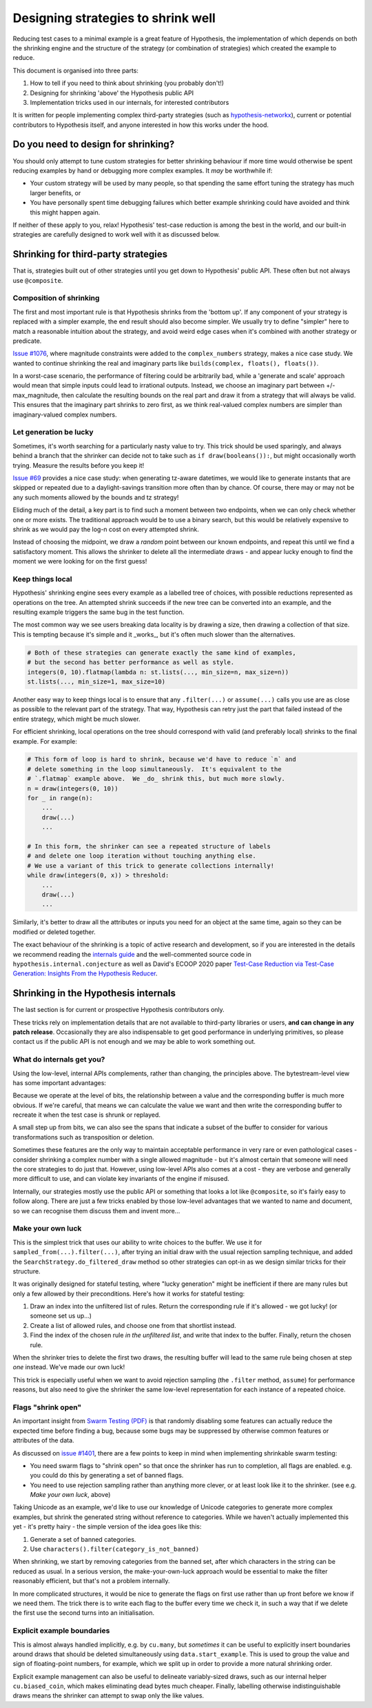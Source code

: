 ===================================
Designing strategies to shrink well
===================================

Reducing test cases to a minimal example is a great feature of Hypothesis,
the implementation of which depends on both the shrinking engine and the
structure of the strategy (or combination of strategies) which created the
example to reduce.

This document is organised into three parts:

1. How to tell if you need to think about shrinking (you probably don't!)
2. Designing for shrinking 'above' the Hypothesis public API
3. Implementation tricks used in our internals, for interested contributors

It is written for people implementing complex third-party strategies (such
as `hypothesis-networkx <https://pypi.org/project/hypothesis-networkx/>`__),
current or potential contributors to Hypothesis itself, and anyone interested
in how this works under the hood.


------------------------------------
Do you need to design for shrinking?
------------------------------------
You should only attempt to tune custom strategies for better shrinking
behaviour if more time would otherwise be spent reducing examples by hand
or debugging more complex examples.  It *may* be worthwhile if:

- Your custom strategy will be used by many people, so that spending
  the same effort tuning the strategy has much larger benefits, or
- You have personally spent time debugging failures which better example
  shrinking could have avoided and think this might happen again.

If neither of these apply to you, relax!  Hypothesis' test-case reduction
is among the best in the world, and our built-in strategies are carefully
designed to work well with it as discussed below.


------------------------------------
Shrinking for third-party strategies
------------------------------------

That is, strategies built out of other strategies until you get down to
Hypothesis' public API.  These often but not always use ``@composite``.


Composition of shrinking
~~~~~~~~~~~~~~~~~~~~~~~~
The first and most important rule is that Hypothesis shrinks from the
'bottom up'.  If any component of your strategy is replaced with a simpler
example, the end result should also become simpler.  We usually try to define
"simpler" here to match a reasonable intuition about the strategy, and avoid
weird edge cases when it's combined with another strategy or predicate.

`Issue #1076 <https://github.com/HypothesisWorks/hypothesis/issues/1076>`_,
where magnitude constraints were added to the ``complex_numbers`` strategy,
makes a nice case study.  We wanted to continue shrinking the real and
imaginary parts like ``builds(complex, floats(), floats())``.

In a worst-case scenario, the performance of filtering could be arbitrarily
bad, while a 'generate and scale' approach would mean that simple inputs
could lead to irrational outputs.  Instead, we choose an imaginary part
between +/- max_magnitude, then calculate the resulting bounds on the real
part and draw it from a strategy that will always be valid.  This ensures
that the imaginary part shrinks to zero first, as we think real-valued
complex numbers are simpler than imaginary-valued complex numbers.


Let generation be lucky
~~~~~~~~~~~~~~~~~~~~~~~
Sometimes, it's worth searching for a particularly nasty value to try.
This trick should be used sparingly, and always behind a branch that the
shrinker can decide not to take such as ``if draw(booleans()):``, but might
occasionally worth trying.  Measure the results before you keep it!

`Issue #69 <https://github.com/HypothesisWorks/hypothesis/issues/69>`_ provides
a nice case study: when generating tz-aware datetimes, we would like to generate
instants that are skipped or repeated due to a daylight-savings transition more
often than by chance.  Of course, there may or may not be any such moments
allowed by the bounds and tz strategy!

Eliding much of the detail, a key part is to find such a moment between two
endpoints, when we can only check whether one or more exists.  The traditional
approach would be to use a binary search, but this would be relatively expensive
to shrink as we would pay the log-n cost on every attempted shrink.

Instead of choosing the midpoint, we draw a *random* point between our known
endpoints, and repeat this until we find a satisfactory moment.  This allows
the shrinker to delete all the intermediate draws - and appear lucky enough
to find the moment we were looking for on the first guess!


Keep things local
~~~~~~~~~~~~~~~~~
Hypothesis' shrinking engine sees every example as a labelled tree of choices,
with possible reductions represented as operations on the tree.  An attempted
shrink succeeds if the new tree can be converted into an example, and the
resulting example triggers the same bug in the test function.

The most common way we see users breaking data locality is by drawing a size,
then drawing a collection of that size.  This is tempting because it's simple
and it _works_, but it's often much slower than the alternatives.

.. code:: python

    # Both of these strategies can generate exactly the same kind of examples,
    # but the second has better performance as well as style.
    integers(0, 10).flatmap(lambda n: st.lists(..., min_size=n, max_size=n))
    st.lists(..., min_size=1, max_size=10)

Another easy way to keep things local is to ensure that any ``.filter(...)``
or ``assume(...)`` calls you use are as close as possible to the relevant part
of the strategy.  That way, Hypothesis can retry just the part that failed
instead of the entire strategy, which might be much slower.

For efficient shrinking, local operations on the tree should correspond with
valid (and preferably local) shrinks to the final example.  For example:

.. code:: python

    # This form of loop is hard to shrink, because we'd have to reduce `n` and
    # delete something in the loop simultaneously.  It's equivalent to the
    # `.flatmap` example above.  We _do_ shrink this, but much more slowly.
    n = draw(integers(0, 10))
    for _ in range(n):
        ...
        draw(...)
        ...

    # In this form, the shrinker can see a repeated structure of labels
    # and delete one loop iteration without touching anything else.
    # We use a variant of this trick to generate collections internally!
    while draw(integers(0, x)) > threshold:
        ...
        draw(...)
        ...

Similarly, it's better to draw all the attributes or inputs you need for an
object at the same time, again so they can be modified or deleted together.

The exact behaviour of the shrinking is a topic of active research and
development, so if you are interested in the details we recommend reading
the `internals guide <https://github.com/HypothesisWorks/hypothesis/blob/master/guides/internals.rst>`_
and the well-commented source code in
``hypothesis.internal.conjecture`` as well as David's ECOOP 2020 paper
`Test-Case Reduction via Test-Case Generation: Insights From the Hypothesis Reducer
<https://2020.ecoop.org/details/ecoop-2020-papers/13/Test-Case-Reduction-via-Test-Case-Generation-Insights-From-the-Hypothesis-Reducer>`__.


-------------------------------------
Shrinking in the Hypothesis internals
-------------------------------------
The last section is for current or prospective Hypothesis contributors only.

These tricks rely on implementation details that are not available to
third-party libraries or users, **and can change in any patch release**.
Occasionally they are also indispensable to get good performance in underlying
primitives, so please contact us if the public API is not enough and we may
be able to work something out.


What do internals get you?
~~~~~~~~~~~~~~~~~~~~~~~~~~
Using the low-level, internal APIs complements, rather than changing, the
principles above.  The bytestream-level view has some important advantages:

Because we operate at the level of bits, the relationship between a value and
the corresponding buffer is much more obvious.  If we're careful, that means
we can calculate the value we want and then write the corresponding buffer
to recreate it when the test case is shrunk or replayed.

A small step up from bits, we can also see the spans that indicate a subset
of the buffer to consider for various transformations such as transposition
or deletion.

Sometimes these features are the only way to maintain acceptable performance
in very rare or even pathological cases - consider shrinking a complex number
with a single allowed magnitude - but it's almost certain that someone will
need the core strategies to do just that.
However, using low-level APIs also comes at a cost - they are verbose and
generally more difficult to use, and can violate key invariants of the engine
if misused.

Internally, our strategies mostly use the public API or something that looks
a lot like ``@composite``, so it's fairly easy to follow along.  There are
just a few tricks enabled by those low-level advantages that we wanted to
name and document, so we can recognise them discuss them and invent more...


Make your own luck
~~~~~~~~~~~~~~~~~~
This is the simplest trick that uses our ability to write choices to the
buffer.  We use it for ``sampled_from(...).filter(...)``, after trying an
initial draw with the usual rejection sampling technique, and added the
``SearchStrategy.do_filtered_draw`` method so other strategies can opt-in
as we design similar tricks for their structure.

It was originally designed for stateful testing, where "lucky generation"
might be inefficient if there are many rules but only a few allowed by their
preconditions.  Here's how it works for stateful testing:

1. Draw an index into the unfiltered list of rules.  Return the corresponding
   rule if it's allowed - we got lucky!  (or someone set us up...)
2. Create a list of allowed rules, and choose one from that shortlist instead.
3. Find the index of the chosen rule *in the unfiltered list*, and write that
   index to the buffer.  Finally, return the chosen rule.

When the shrinker tries to delete the first two draws, the resulting buffer
will lead to the same rule being chosen at step *one* instead.  We've made
our own luck!

This trick is especially useful when we want to avoid rejection sampling
(the ``.filter`` method, ``assume``) for performance reasons, but also
need to give the shrinker the same low-level representation for each instance
of a repeated choice.


Flags "shrink open"
~~~~~~~~~~~~~~~~~~~
An important insight from `Swarm Testing (PDF) <https://www.cs.utah.edu/~regehr/papers/swarm12.pdf>`__
is that randomly disabling some features can actually reduce the expected time
before finding a bug, because some bugs may be suppressed by otherwise common
features or attributes of the data.

As discussed on  `issue #1401 <https://github.com/HypothesisWorks/hypothesis/issues/1401>`__,
there are a few points to keep in mind when implementing shrinkable swarm testing:

- You need swarm flags to "shrink open" so that once the shrinker has run to
  completion, all flags are enabled. e.g. you could do this by generating a
  set of banned flags.
- You need to use rejection sampling rather than anything more clever, or at
  least look like it to the shrinker.  (see e.g. *Make your own luck*, above)

Taking Unicode as an example, we'd like to use our knowledge of Unicode
categories to generate more complex examples, but shrink the generated string
without reference to categories.  While we haven't actually implemented this
yet - it's pretty hairy - the simple version of the idea goes like this:

1. Generate a set of banned categories.
2. Use ``characters().filter(category_is_not_banned)``

When shrinking, we start by removing categories from the banned set, after
which characters in the string can be reduced as usual.  In a serious version,
the make-your-own-luck approach would be essential to make the filter
reasonably efficient, but that's not a problem internally.

In more complicated structures, it would be nice to generate the flags on first
use rather than up front before we know if we need them.  The trick there is
to write each flag to the buffer every time we check it, in such a way that if
we delete the first use the second turns into an initialisation.


Explicit example boundaries
~~~~~~~~~~~~~~~~~~~~~~~~~~~
This is almost always handled implicitly, e.g. by ``cu.many``, but *sometimes*
it can be useful to explicitly insert boundaries around draws that should be
deleted simultaneously using ``data.start_example``.  This is used to group
the value and sign of floating-point numbers, for example, which we split up
in order to provide a more natural shrinking order.

Explicit example management can also be useful to delineate variably-sized
draws, such as our internal helper ``cu.biased_coin``, which makes eliminating
dead bytes much cheaper.  Finally, labelling otherwise indistinguishable draws
means the shrinker can attempt to swap only the like values.
